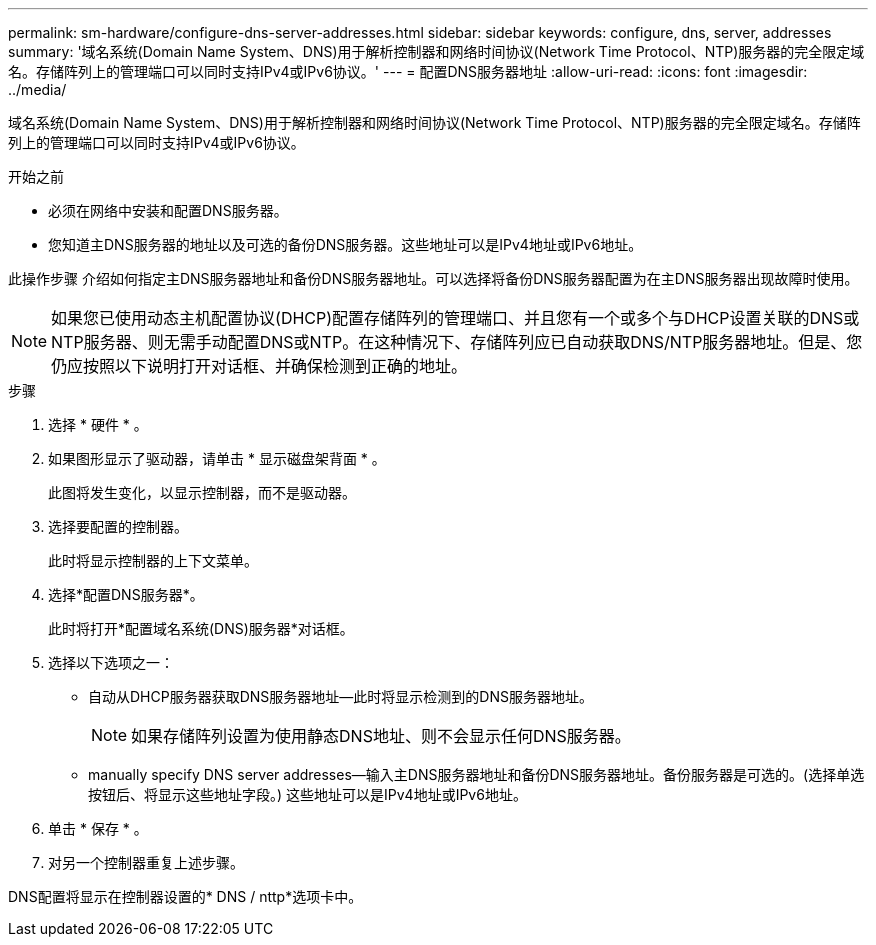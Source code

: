 ---
permalink: sm-hardware/configure-dns-server-addresses.html 
sidebar: sidebar 
keywords: configure, dns, server, addresses 
summary: '域名系统(Domain Name System、DNS)用于解析控制器和网络时间协议(Network Time Protocol、NTP)服务器的完全限定域名。存储阵列上的管理端口可以同时支持IPv4或IPv6协议。' 
---
= 配置DNS服务器地址
:allow-uri-read: 
:icons: font
:imagesdir: ../media/


[role="lead"]
域名系统(Domain Name System、DNS)用于解析控制器和网络时间协议(Network Time Protocol、NTP)服务器的完全限定域名。存储阵列上的管理端口可以同时支持IPv4或IPv6协议。

.开始之前
* 必须在网络中安装和配置DNS服务器。
* 您知道主DNS服务器的地址以及可选的备份DNS服务器。这些地址可以是IPv4地址或IPv6地址。


此操作步骤 介绍如何指定主DNS服务器地址和备份DNS服务器地址。可以选择将备份DNS服务器配置为在主DNS服务器出现故障时使用。

[NOTE]
====
如果您已使用动态主机配置协议(DHCP)配置存储阵列的管理端口、并且您有一个或多个与DHCP设置关联的DNS或NTP服务器、则无需手动配置DNS或NTP。在这种情况下、存储阵列应已自动获取DNS/NTP服务器地址。但是、您仍应按照以下说明打开对话框、并确保检测到正确的地址。

====
.步骤
. 选择 * 硬件 * 。
. 如果图形显示了驱动器，请单击 * 显示磁盘架背面 * 。
+
此图将发生变化，以显示控制器，而不是驱动器。

. 选择要配置的控制器。
+
此时将显示控制器的上下文菜单。

. 选择*配置DNS服务器*。
+
此时将打开*配置域名系统(DNS)服务器*对话框。

. 选择以下选项之一：
+
** 自动从DHCP服务器获取DNS服务器地址—此时将显示检测到的DNS服务器地址。
+
[NOTE]
====
如果存储阵列设置为使用静态DNS地址、则不会显示任何DNS服务器。

====
** manually specify DNS server addresses—输入主DNS服务器地址和备份DNS服务器地址。备份服务器是可选的。(选择单选按钮后、将显示这些地址字段。) 这些地址可以是IPv4地址或IPv6地址。


. 单击 * 保存 * 。
. 对另一个控制器重复上述步骤。


DNS配置将显示在控制器设置的* DNS / nttp*选项卡中。
